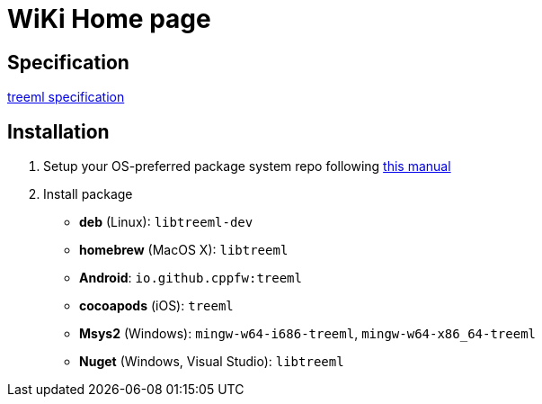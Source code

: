 = WiKi Home page

== Specification

link:spec.adoc[treeml specification]

== Installation
:package_name: treeml

. Setup your OS-preferred package system repo following link:https://github.com/cppfw/wiki/blob/master/enable_repo/enable_repo.adoc[this manual]
. Install package
+
- **deb** (Linux): `lib{package_name}-dev`
- **homebrew** (MacOS X): `lib{package_name}`
- **Android**: `io.github.cppfw:{package_name}`
- **cocoapods** (iOS): `{package_name}`
- **Msys2** (Windows): `mingw-w64-i686-{package_name}`, `mingw-w64-x86_64-{package_name}`
- **Nuget** (Windows, Visual Studio): `lib{package_name}`
